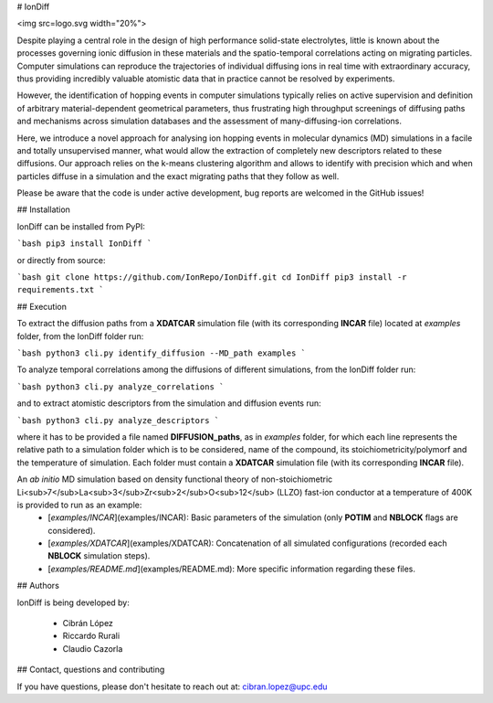 # IonDiff

<img src=logo.svg width="20%">

Despite playing a central role in the design of high performance solid-state electrolytes, little is known about the processes governing ionic diffusion in these materials and the spatio-temporal correlations acting on migrating particles. Computer simulations can reproduce the trajectories of individual diffusing ions in real time with extraordinary accuracy, thus providing incredibly valuable atomistic data that in practice cannot be resolved by experiments.

However, the identification of hopping events in computer simulations typically relies on active supervision and definition of arbitrary material-dependent geometrical parameters, thus frustrating high throughput screenings of diffusing paths and mechanisms across simulation databases and the assessment of many-diffusing-ion correlations.   

Here, we introduce a novel approach for analysing ion hopping events in molecular dynamics (MD) simulations in a facile and totally unsupervised manner, what would allow the extraction of completely new descriptors related to these diffusions. Our approach relies on the k-means clustering algorithm and allows to identify with precision which and when particles diffuse in a simulation and the exact migrating paths that they follow as well.

Please be aware that the code is under active development, bug reports are welcomed in the GitHub issues!

## Installation

IonDiff can be installed from PyPI:

```bash
pip3 install IonDiff
```

or directly from source:

```bash
git clone https://github.com/IonRepo/IonDiff.git
cd IonDiff
pip3 install -r requirements.txt
```

## Execution

To extract the diffusion paths from a **XDATCAR** simulation file (with its corresponding **INCAR** file) located at *examples* folder, from the IonDiff folder run:

```bash
python3 cli.py identify_diffusion --MD_path examples
```

To analyze temporal correlations among the diffusions of different simulations, from the IonDiff folder run:

```bash
python3 cli.py analyze_correlations
```

and to extract atomistic descriptors from the simulation and diffusion events run:

```bash
python3 cli.py analyze_descriptors
```

where it has to be provided a file named **DIFFUSION_paths**, as in *examples* folder, for which each line represents the relative path to a simulation folder which is to be considered, name of the compound, its stoichiometricity/polymorf and the temperature of simulation. Each folder must contain a **XDATCAR** simulation file (with its corresponding **INCAR** file). 

An *ab initio* MD simulation based on density functional theory of non-stoichiometric Li<sub>7</sub>La<sub>3</sub>Zr<sub>2</sub>O<sub>12</sub> (LLZO) fast-ion conductor at a temperature of 400K is provided to run as an example:
 - [`examples/INCAR`](examples/INCAR): Basic parameters of the simulation (only **POTIM** and **NBLOCK** flags are considered).
 - [`examples/XDATCAR`](examples/XDATCAR): Concatenation of all simulated configurations (recorded each **NBLOCK** simulation steps).
 - [`examples/README.md`](examples/README.md): More specific information regarding these files.

## Authors

IonDiff is being developed by:

 - Cibrán López
 - Riccardo Rurali
 - Claudio Cazorla

## Contact, questions and contributing

If you have questions, please don't hesitate to reach out at: cibran.lopez@upc.edu
